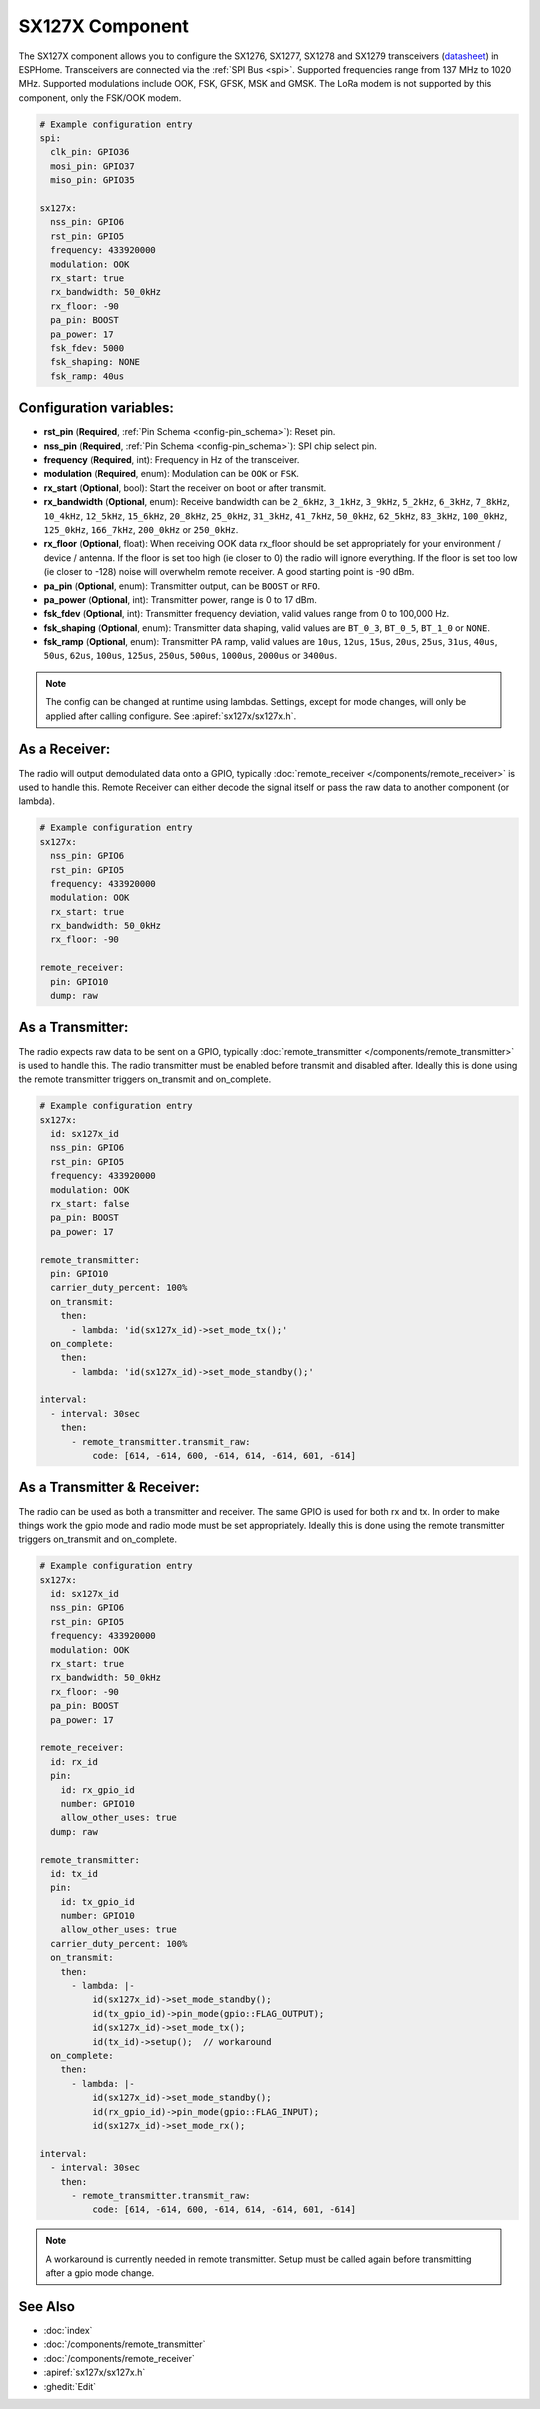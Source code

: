 SX127X Component
================================================================

.. seo::
    :description: Instructions for setting up SX1276/SX1277/SX1278/SX1279 transceivers.
    :image: sx127x.jpg

The SX127X component allows you to configure the SX1276, SX1277, SX1278 and SX1279 transceivers
(`datasheet <https://www.semtech.com/products/wireless-rf/lora-connect/sx1278#documentation>`__) in ESPHome. Transceivers are connected via the :ref:`SPI Bus <spi>`. Supported frequencies range from 137 MHz to 1020 MHz. Supported modulations include OOK, FSK, GFSK, MSK and GMSK. The LoRa modem is not supported by this component, only the FSK/OOK modem.

.. figure:: images/sx127x-full.jpg
    :align: center
    :width: 50.0%

.. code-block:: yaml

    # Example configuration entry
    spi:
      clk_pin: GPIO36
      mosi_pin: GPIO37
      miso_pin: GPIO35

    sx127x:
      nss_pin: GPIO6
      rst_pin: GPIO5
      frequency: 433920000
      modulation: OOK
      rx_start: true
      rx_bandwidth: 50_0kHz
      rx_floor: -90
      pa_pin: BOOST
      pa_power: 17
      fsk_fdev: 5000
      fsk_shaping: NONE
      fsk_ramp: 40us

Configuration variables:
------------------------

- **rst_pin** (**Required**, :ref:`Pin Schema <config-pin_schema>`): Reset pin.
- **nss_pin** (**Required**, :ref:`Pin Schema <config-pin_schema>`): SPI chip select pin.
- **frequency** (**Required**, int): Frequency in Hz of the transceiver.
- **modulation** (**Required**, enum): Modulation can be ``OOK`` or ``FSK``.
- **rx_start** (**Optional**, bool): Start the receiver on boot or after transmit.
- **rx_bandwidth** (**Optional**, enum): Receive bandwidth can be ``2_6kHz``, ``3_1kHz``, ``3_9kHz``, ``5_2kHz``, ``6_3kHz``, ``7_8kHz``, ``10_4kHz``, ``12_5kHz``, ``15_6kHz``, ``20_8kHz``, ``25_0kHz``, ``31_3kHz``, ``41_7kHz``, ``50_0kHz``, ``62_5kHz``, ``83_3kHz``, ``100_0kHz``, ``125_0kHz``, ``166_7kHz``, ``200_0kHz`` or ``250_0kHz``.
- **rx_floor** (**Optional**, float): When receiving OOK data rx_floor should be set appropriately for your environment / device / antenna. If the floor is set too high (ie closer to 0) the radio will ignore everything. If the floor is set too low (ie closer to -128) noise will overwhelm remote receiver. A good starting point is -90 dBm.
- **pa_pin** (**Optional**, enum): Transmitter output, can be ``BOOST`` or ``RFO``.
- **pa_power** (**Optional**, int): Transmitter power, range is 0 to 17 dBm.
- **fsk_fdev** (**Optional**, int): Transmitter frequency deviation, valid values range from 0 to 100,000 Hz.
- **fsk_shaping** (**Optional**, enum): Transmitter data shaping, valid values are ``BT_0_3``, ``BT_0_5``, ``BT_1_0`` or ``NONE``.
- **fsk_ramp** (**Optional**, enum): Transmitter PA ramp, valid values are ``10us``, ``12us``, ``15us``, ``20us``, ``25us``, ``31us``, ``40us``, ``50us``, ``62us``, ``100us``, ``125us``, ``250us``, ``500us``, ``1000us``, ``2000us`` or ``3400us``.

.. note::

    The config can be changed at runtime using lambdas. Settings, except for mode changes, will only be applied after calling configure. See :apiref:`sx127x/sx127x.h`.

As a Receiver:
--------------

The radio will output demodulated data onto a GPIO, typically :doc:`remote_receiver </components/remote_receiver>` is used to handle this. Remote Receiver can either decode the signal itself or pass the raw data to another component (or lambda).

.. code-block:: yaml

    # Example configuration entry
    sx127x:
      nss_pin: GPIO6
      rst_pin: GPIO5
      frequency: 433920000
      modulation: OOK
      rx_start: true
      rx_bandwidth: 50_0kHz
      rx_floor: -90

    remote_receiver:
      pin: GPIO10
      dump: raw

As a Transmitter:
-----------------

The radio expects raw data to be sent on a GPIO, typically :doc:`remote_transmitter </components/remote_transmitter>` is used to handle this. The radio transmitter must be enabled before transmit and disabled after. Ideally this is done using the remote transmitter triggers on_transmit and on_complete.

.. code-block:: yaml

    # Example configuration entry
    sx127x:
      id: sx127x_id
      nss_pin: GPIO6
      rst_pin: GPIO5
      frequency: 433920000
      modulation: OOK
      rx_start: false
      pa_pin: BOOST
      pa_power: 17

    remote_transmitter:
      pin: GPIO10
      carrier_duty_percent: 100%
      on_transmit:
        then:
          - lambda: 'id(sx127x_id)->set_mode_tx();'
      on_complete:
        then:
          - lambda: 'id(sx127x_id)->set_mode_standby();'

    interval:
      - interval: 30sec
        then:
          - remote_transmitter.transmit_raw:
              code: [614, -614, 600, -614, 614, -614, 601, -614]

As a Transmitter & Receiver:
----------------------------

The radio can be used as both a transmitter and receiver. The same GPIO is used for both rx and tx. In order to make things work the gpio mode and radio mode must be set appropriately. Ideally this is done using the remote transmitter triggers on_transmit and on_complete.

.. code-block:: yaml

    # Example configuration entry
    sx127x:
      id: sx127x_id
      nss_pin: GPIO6
      rst_pin: GPIO5
      frequency: 433920000
      modulation: OOK
      rx_start: true
      rx_bandwidth: 50_0kHz
      rx_floor: -90
      pa_pin: BOOST
      pa_power: 17

    remote_receiver:
      id: rx_id
      pin:
        id: rx_gpio_id
        number: GPIO10
        allow_other_uses: true
      dump: raw

    remote_transmitter:
      id: tx_id
      pin:
        id: tx_gpio_id
        number: GPIO10
        allow_other_uses: true
      carrier_duty_percent: 100%
      on_transmit:
        then:
          - lambda: |-
              id(sx127x_id)->set_mode_standby();
              id(tx_gpio_id)->pin_mode(gpio::FLAG_OUTPUT);
              id(sx127x_id)->set_mode_tx();
              id(tx_id)->setup();  // workaround
      on_complete:
        then:
          - lambda: |-
              id(sx127x_id)->set_mode_standby();
              id(rx_gpio_id)->pin_mode(gpio::FLAG_INPUT);
              id(sx127x_id)->set_mode_rx();

    interval:
      - interval: 30sec
        then:
          - remote_transmitter.transmit_raw:
              code: [614, -614, 600, -614, 614, -614, 601, -614]

.. note::

    A workaround is currently needed in remote transmitter. Setup must be called again before transmitting after a gpio mode change.

See Also
--------

- :doc:`index`
- :doc:`/components/remote_transmitter`
- :doc:`/components/remote_receiver`
- :apiref:`sx127x/sx127x.h`
- :ghedit:`Edit`
